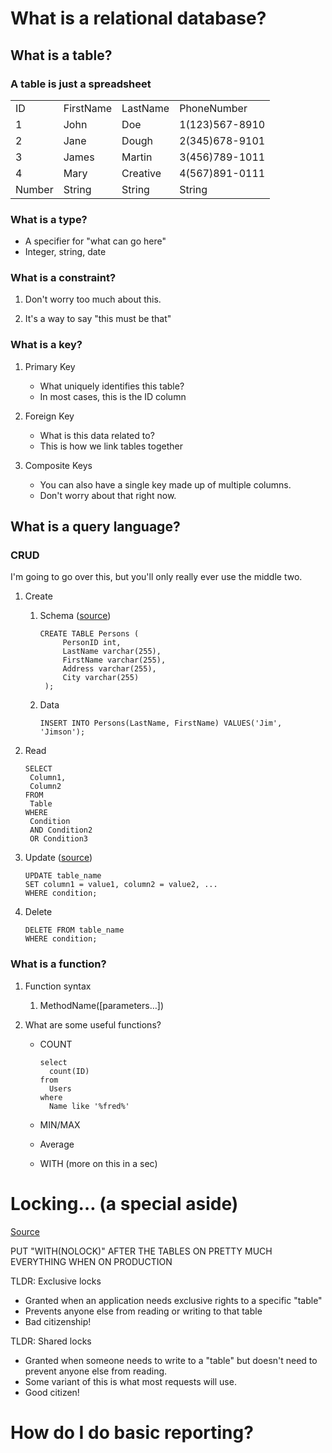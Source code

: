 * What is a relational database?
** What is a table?
*** A table is just a spreadsheet
   |     ID | FirstName | LastName |    PhoneNumber |
   |      1 | John      | Doe      | 1(123)567-8910 |
   |      2 | Jane      | Dough    | 2(345)678-9101 |
   |      3 | James     | Martin   | 3(456)789-1011 |
   |      4 | Mary      | Creative | 4(567)891-0111 |
   |--------+-----------+----------+----------------|
   | Number | String    | String   |         String |
*** What is a type?
    - A specifier for "what can go here"
    - Integer, string, date
*** What is a constraint?
**** Don't worry too much about this.
**** It's a way to say "this must be that"
*** What is a key?
**** Primary Key
     - What uniquely identifies this table?
     - In most cases, this is the ID column
**** Foreign Key
     - What is this data related to?
     - This is how we link tables together
**** Composite Keys
     - You can also have a single key made up of multiple columns.
     - Don't worry about that right now.
** What is a query language?
*** CRUD
    I'm going to go over this, but you'll only really ever use the middle two.
**** Create
***** Schema ([[https://www.w3schools.com/sql/sql_create_table.asp][source]])
      #+BEGIN_EXAMPLE
      CREATE TABLE Persons (
           PersonID int,
           LastName varchar(255),
           FirstName varchar(255),
           Address varchar(255),
           City varchar(255) 
       );      
       #+END_EXAMPLE
***** Data
      #+BEGIN_EXAMPLE
      INSERT INTO Persons(LastName, FirstName) VALUES('Jim', 'Jimson');      
       #+END_EXAMPLE
**** Read
     #+BEGIN_EXAMPLE
     SELECT 
      Column1,
      Column2
     FROM
      Table
     WHERE
      Condition
      AND Condition2
      OR Condition3
     #+END_EXAMPLE
**** Update ([[https://www.w3schools.com/sql/sql_update.asp][source]])
     #+BEGIN_EXAMPLE
      UPDATE table_name
      SET column1 = value1, column2 = value2, ...
      WHERE condition;     
     #+END_EXAMPLE
**** Delete
     #+BEGIN_EXAMPLE
      DELETE FROM table_name
      WHERE condition;     
     #+END_EXAMPLE
*** What is a function?
**** Function syntax
***** MethodName([parameters...])
**** What are some useful functions?
     - COUNT
       #+BEGIN_EXAMPLE
       select 
         count(ID)
       from
         Users
       where
         Name like '%fred%'
       #+END_EXAMPLE
     - MIN/MAX
     - Average
     - WITH (more on this in a sec)
* Locking... (a special aside)
  [[https://www.sqlshack.com/locking-sql-server/][Source]]
***** PUT "WITH(NOLOCK)" AFTER THE TABLES ON PRETTY MUCH EVERYTHING WHEN ON PRODUCTION
***** TLDR: Exclusive locks
      - Granted when an application needs exclusive rights to a specific "table"
      - Prevents anyone else from reading or writing to that table
      - Bad citizenship!  
***** TLDR: Shared locks
      - Granted when someone needs to write to a "table" but doesn't need to
        prevent anyone else from reading.
      - Some variant of this is what most requests will use.
      - Good citizen!  
* How do I do basic reporting?
